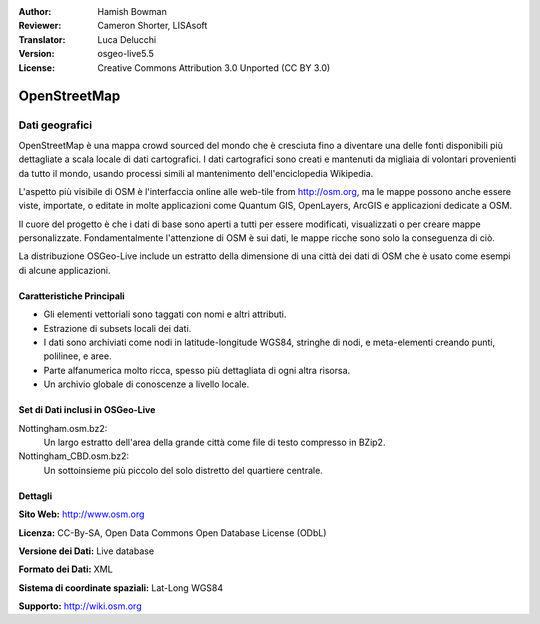 :Author: Hamish Bowman
:Reviewer: Cameron Shorter, LISAsoft
:Translator: Luca Delucchi
:Version: osgeo-live5.5
:License: Creative Commons Attribution 3.0 Unported (CC BY 3.0)

.. image:: ../../images/project_logos/logo-osm.png
  :scale: 100 %
  :alt: project logo
  :align: right
  :target: http://www.osm.org/


OpenStreetMap
================================================================================

Dati geografici
~~~~~~~~~~~~~~~~~~~~~~~~~~~~~~~~~~~~~~~~~~~~~~~~~~~~~~~~~~~~~~~~~~~~~~~~~~~~~~~~

OpenStreetMap è una mappa crowd sourced del mondo che è cresciuta fino a diventare 
una delle fonti disponibili più dettagliate a scala locale di dati cartografici. 
I dati cartografici sono creati e mantenuti da migliaia di volontari provenienti 
da tutto il mondo, usando processi simili al mantenimento dell'enciclopedia Wikipedia.

L'aspetto più visibile di OSM è l'interfaccia online alle web-tile from http://osm.org, 
ma le mappe possono anche essere viste, importate, o editate in molte applicazioni 
come Quantum GIS, OpenLayers, ArcGIS e applicazioni dedicate a OSM.

Il cuore del progetto è che i dati di base sono aperti a tutti per essere modificati, 
visualizzati o per creare mappe personalizzate. Fondamentalmente l'attenzione di OSM è 
sui dati, le mappe ricche sono solo la conseguenza di ciò.

La distribuzione OSGeo-Live include un estratto della dimensione di una città dei 
dati di OSM che è usato come esempi di alcune applicazioni.

.. image:: ../../images/screenshots/1024x768/osm-screenshot.jpg 
  :scale: 55 %
  :alt: OSM screenshot
  :align: right

Caratteristiche Principali
--------------------------------------------------------------------------------

* Gli elementi vettoriali sono taggati con nomi e altri attributi.
* Estrazione di subsets locali dei dati.
* I dati sono archiviati come nodi in latitude-longitude WGS84, stringhe di nodi, e meta-elementi creando punti, polilinee, e aree.
* Parte alfanumerica molto ricca, spesso più dettagliata di ogni altra risorsa.
* Un archivio globale di conoscenze a livello locale.

Set di Dati inclusi in OSGeo-Live
--------------------------------------------------------------------------------

Nottingham.osm.bz2:
 Un largo estratto dell'area della grande città come file di testo compresso in BZip2.

Nottingham_CBD.osm.bz2:
 Un sottoinsieme più piccolo del solo distretto del quartiere centrale.

Dettagli
--------------------------------------------------------------------------------

**Sito Web:** http://www.osm.org

**Licenza:** CC-By-SA, Open Data Commons Open Database License (ODbL)

**Versione dei Dati:** Live database

**Formato dei Dati:** XML

**Sistema di coordinate spaziali:** Lat-Long WGS84

**Supporto:** http://wiki.osm.org

